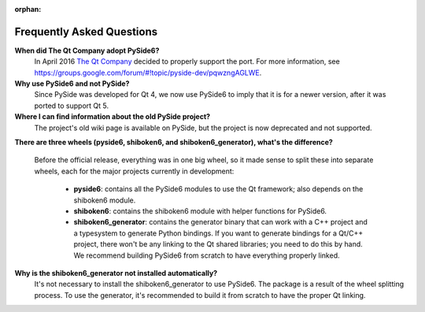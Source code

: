 .. _faq:

:orphan:

Frequently Asked Questions
==========================

**When did The Qt Company adopt PySide6?**
  In April 2016 `The Qt Company <https://qt.io>`_ decided to properly support the port. For more
  information, see `<https://groups.google.com/forum/#!topic/pyside-dev/pqwzngAGLWE>`_.

**Why use PySide6 and not PySide?**
  Since PySide was developed for Qt 4, we now use PySide6 to imply that it is for a newer version,
  after it was ported to support Qt 5.

**Where I can find information about the old PySide project?**
  The project's old wiki page is available on PySide, but the project is now deprecated and not
  supported.

**There are three wheels (pyside6, shiboken6, and shiboken6_generator), what's the difference?**

  Before the official release, everything was in one big wheel, so it made sense to split these
  into separate wheels, each for the major projects currently in development:

   * **pyside6**: contains all the PySide6 modules to use the Qt framework; also depends on the
     shiboken6 module.
   * **shiboken6**: contains the shiboken6 module with helper functions for PySide6.
   * **shiboken6_generator**: contains the generator binary that can work with a C++ project and a
     typesystem to generate Python bindings.
     If you want to generate bindings for a Qt/C++ project, there won't be any linking to the Qt
     shared libraries; you need to do this by hand. We recommend building PySide6 from scratch
     to have everything properly linked.

**Why is the shiboken6_generator not installed automatically?**
  It's not necessary to install the shiboken6_generator to use PySide6. The package is a result of
  the wheel splitting process. To use the generator, it's recommended to build it from scratch to
  have the proper Qt linking.
